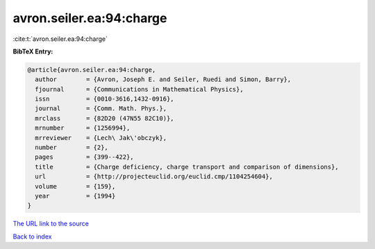 avron.seiler.ea:94:charge
=========================

:cite:t:`avron.seiler.ea:94:charge`

**BibTeX Entry:**

.. code-block:: bibtex

   @article{avron.seiler.ea:94:charge,
     author        = {Avron, Joseph E. and Seiler, Ruedi and Simon, Barry},
     fjournal      = {Communications in Mathematical Physics},
     issn          = {0010-3616,1432-0916},
     journal       = {Comm. Math. Phys.},
     mrclass       = {82D20 (47N55 82C10)},
     mrnumber      = {1256994},
     mrreviewer    = {Lech\ Jak\'obczyk},
     number        = {2},
     pages         = {399--422},
     title         = {Charge deficiency, charge transport and comparison of dimensions},
     url           = {http://projecteuclid.org/euclid.cmp/1104254604},
     volume        = {159},
     year          = {1994}
   }

`The URL link to the source <http://projecteuclid.org/euclid.cmp/1104254604>`__


`Back to index <../By-Cite-Keys.html>`__
